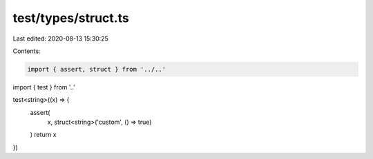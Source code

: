 test/types/struct.ts
====================

Last edited: 2020-08-13 15:30:25

Contents:

.. code-block:: ts

    import { assert, struct } from '../..'
import { test } from '..'

test<string>((x) => {
  assert(
    x,
    struct<string>('custom', () => true)
  )
  return x
})


